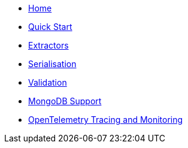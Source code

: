 * xref:index.adoc[Home]
* xref:quick-start.adoc[Quick Start]
* xref:extractors.adoc[Extractors]
* xref:serialisation.adoc[Serialisation]
* xref:validation.adoc[Validation]
* xref:mongodb-support.adoc[MongoDB Support]
* xref:opentelemetry-tracing.adoc[OpenTelemetry Tracing and Monitoring]